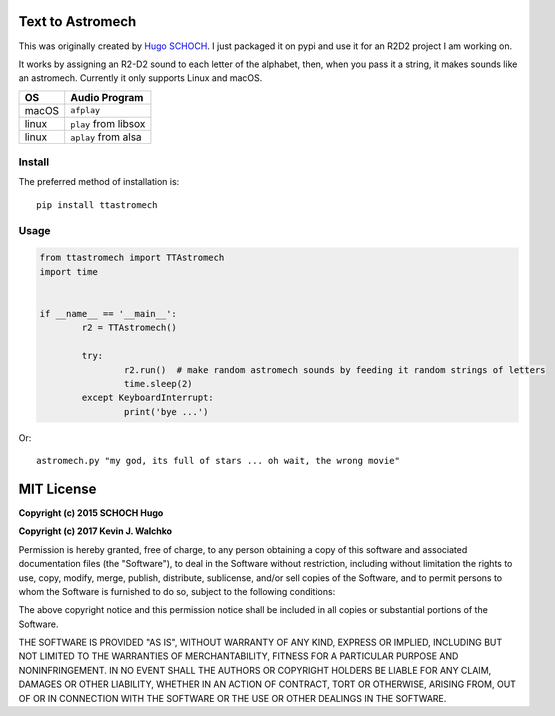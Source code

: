 .. image:: https://raw.githubusercontent.com/MomsFriendlyRobotCompany/ttastromech/master/docs/pics/r2.gif
	:target: https://github.com/MomsFriendlyRobotCompany/ttastromech

Text to Astromech
========================

.. image:: https://img.shields.io/pypi/l/ttastromech.svg
	:target: https://github.com/MomsFriendlyRobotCompany/ttastromech
.. image:: https://img.shields.io/pypi/pyversions/ttastromech.svg
	:target: https://github.com/MomsFriendlyRobotCompany/ttastromech
.. image:: https://img.shields.io/pypi/wheel/ttastromech.svg
	:target: https://github.com/MomsFriendlyRobotCompany/ttastromech
.. image:: https://img.shields.io/pypi/v/ttastromech.svg
	:target: https://github.com/MomsFriendlyRobotCompany/ttastromech

This was originally created by `Hugo SCHOCH <https://github.com/hug33k/PyTalk-R2D2>`_.
I just packaged it on pypi and use it for an R2D2 project I am working on.

It works by assigning an R2-D2 sound to each letter of the alphabet, then, when you pass
it a string, it makes sounds like an astromech. Currently it only supports Linux and
macOS.

========= ================
OS        Audio Program
========= ================
macOS     ``afplay``
linux     ``play`` from libsox
linux     ``aplay`` from alsa
========= ================

Install
----------

The preferred method of installation is::

	pip install ttastromech

Usage
-------

.. code-block:: python

	from ttastromech import TTAstromech
	import time


	if __name__ == '__main__':
		r2 = TTAstromech()

		try:
			r2.run()  # make random astromech sounds by feeding it random strings of letters
			time.sleep(2)
		except KeyboardInterrupt:
			print('bye ...')

Or::

	astromech.py "my god, its full of stars ... oh wait, the wrong movie"

MIT License
============

**Copyright (c) 2015 SCHOCH Hugo**

**Copyright (c) 2017 Kevin J. Walchko**

Permission is hereby granted, free of charge, to any person obtaining a copy
of this software and associated documentation files (the "Software"), to deal
in the Software without restriction, including without limitation the rights
to use, copy, modify, merge, publish, distribute, sublicense, and/or sell
copies of the Software, and to permit persons to whom the Software is
furnished to do so, subject to the following conditions:

The above copyright notice and this permission notice shall be included in all
copies or substantial portions of the Software.

THE SOFTWARE IS PROVIDED "AS IS", WITHOUT WARRANTY OF ANY KIND, EXPRESS OR
IMPLIED, INCLUDING BUT NOT LIMITED TO THE WARRANTIES OF MERCHANTABILITY,
FITNESS FOR A PARTICULAR PURPOSE AND NONINFRINGEMENT. IN NO EVENT SHALL THE
AUTHORS OR COPYRIGHT HOLDERS BE LIABLE FOR ANY CLAIM, DAMAGES OR OTHER
LIABILITY, WHETHER IN AN ACTION OF CONTRACT, TORT OR OTHERWISE, ARISING FROM,
OUT OF OR IN CONNECTION WITH THE SOFTWARE OR THE USE OR OTHER DEALINGS IN THE
SOFTWARE.


